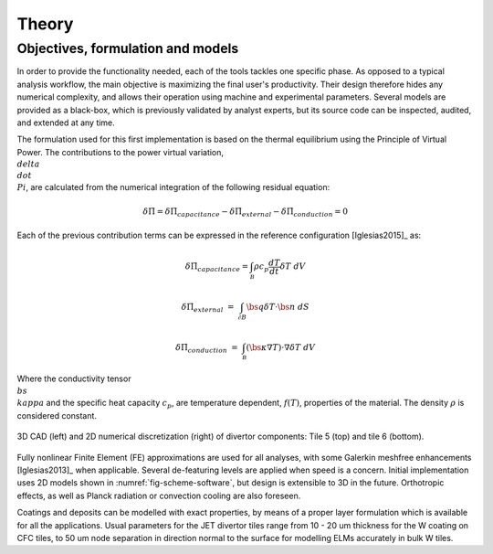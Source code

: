 
******
Theory
******

==================================
Objectives, formulation and models
==================================

In order to provide the functionality needed, each of the tools tackles one specific phase. As opposed to a typical
analysis workflow, the main objective is maximizing the final user's productivity. Their design therefore hides any
numerical complexity, and allows their operation using machine and experimental parameters. Several models are
provided as a black-box, which is previously validated by analyst experts, but its source code can be inspected,
audited, and extended at any time.

The formulation used for this first implementation is based on the thermal equilibrium using the Principle of
Virtual Power. The contributions to the power virtual variation, :math:`\\delta\\dot\\Pi`, are calculated from the
numerical integration of the following residual equation:

.. math::

   \delta \dot \Pi = \delta \dot \Pi_{capacitance} - \delta \dot \Pi_{external} - \delta \dot \Pi_{conduction} = 0

Each of the previous contribution terms can be expressed in the reference configuration [Iglesias2015]_ as:

.. math::

   \delta \dot \Pi_{capacitance} = \int_{\mathcal B} \rho c_p \frac{dT}{dt} \delta T \ dV

.. math::

   \delta \dot \Pi_{external} & = & \int_{\mathcal \partial B} \bs q \delta T \cdot \bs n \ dS

.. math::

   \delta \dot \Pi_{conduction} & = & \int_{\mathcal B} \left( \bs \kappa \nabla T \right) \cdot \nabla \delta T \ dV

Where the conductivity tensor :math:`\\bs\\kappa` and the specific heat capacity :math:`c_p`, are temperature
dependent, :math:`f(T)`, properties of the material. The density :math:`\rho` is considered constant.

.. _fig-scheme-software:

.. figure:: figures/scheme_software.png
   :align: center
   :width: 650px

   3D CAD (left) and 2D numerical discretization (right) of divertor components: Tile 5 (top) and tile 6 (bottom).

Fully nonlinear Finite Element (FE) approximations are used for all analyses, with some Galerkin meshfree
enhancements [Iglesias2013]_ when applicable. Several de-featuring levels are applied when speed is a concern.
Initial implementation uses 2D models shown in :numref:`fig-scheme-software`, but design is extensible to 3D
in the future. Orthotropic effects, as well as Planck radiation or convection cooling are also foreseen.

Coatings and deposits can be modelled with exact properties, by means of a proper layer formulation which is
available for all the applications. Usual parameters for the JET divertor tiles range from 10 - 20 um thickness for
the W coating on CFC tiles, to 50 um node separation in direction normal to the surface for modelling ELMs
accurately in bulk W tiles.
